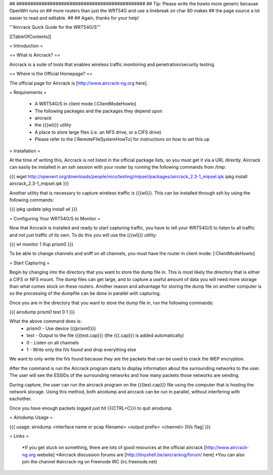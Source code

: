 ## ##############################################
## Tip: Please write the howto more generic because OpenWrt runs on
## more routers than just the WRT54G and use a linebreak on char 80 makes
## the page source a lot easier to read and editable.
##
## Again, thanks for your help!


'''Aircrack Quick Guide for the WRT54G/S'''


[[TableOfContents]]


= Introduction =

== What is Aircrack? ==

Aircrack is a suite of tools that enables wireless traffic monitoring and
penetration/security testing.


== Where is the Official Homepage? ==

The official page for Aircrack is [http://www.aircrack-ng.org here].


= Requirements =

 * A WRT54G/S in client mode [:ClientModeHowto]
 * The following packages and the packages they depend upon
 * aircrack
 * the {{{wl}}} utility
 * A place to store large files (i.e. an NFS drive, or a CIFS drive)
 * Please refer to the [:RemoteFileSystemHowTo] for instructions on how to set this up


= Installation =

At the time of writing this, Aircrack is not listed in the official package
lists, so you must get it via a URL directly. Aircrack can easily be installed in an ssh session with your router by running the following commands from /tmp:

{{{
wget http://openwrt.org/downloads/people/nico/testing/mipsel/packages/aircrack_2.3-1_mipsel.ipk
ipkg install aircrack_2.3-1_mipsel.ipk
}}}

Another utility that is necessary to capture wireless traffic is {{{wl}}}. This can be installed through ssh by using the following commands:

{{{
ipkg update
ipkg install wl
}}}


= Configuring Your WRT54G/S to Monitor =

Now that Aircrack is installed and ready to start capturing traffic, you
have to tell your WRT54G/S to listen to all traffic and not just traffic of its own. To do this you will use the {{{wl}}} utility:

{{{
wl monitor 1
ifup prism0
}}}

To be able to change channels and sniff on all channels, you must have the router in client mode: [:ClientModeHowto]

= Start Capturing =

Begin by changing into the directory that you want to store the dump file in. This is most likely the directory that is either a CIFS or NFS mount. The dump files can get large, and to capture a useful amount of data you will need more storage than what comes stock on these routers. Another reason and advantage for storing the dump file on another computer is so the processing of the dumpfile can be done in parallel with capturing.

Once you are in the directory that you want to store the dump file in, run the following commands:

{{{
airodump prism0 test 0 1
}}}

What the above command does is:
 * prism0 - Use device {{{prism0}}}
 * test - Output to the file {{{test.cap}}} (the {{{.cap}}} is added automatically)
 * 0 - Listen on all channels
 * 1 - Write only the IVs found and drop everything else

We want to only write the IVs found because they are the packets that can be
used to crack the WEP encryption.

After the command is run the Aircrack program starts to display information
about the surrounding networks to the user. The user will see the ESSIDs of the surrounding networks and how many packets those networks are sending.

During capture, the user can run the aircrack program on the {{{test.cap}}} file using the computer that is hosting the network storage. Using this method, both airodump and aircrack can be run in parallel, without
interfering with eachother.

Once you have enough packets logged just hit {{{CTRL+C}}} to quit airodump.


= Airodump Usage =

{{{
usage: airodump <interface name or pcap filename> <output prefix> <channel> [IVs flag]
}}}


= Links =

 *If you get stuck on something, there are lots of good resources at the official aircrack [http://www.aircrack-ng.org website]
 *Aircrack discussion forums are [http://tinyshell.be/aircrackng/forum/ here] 
 *You can also join the channel #aircrack-ng on Freenode IRC (irc.freenode.net)
